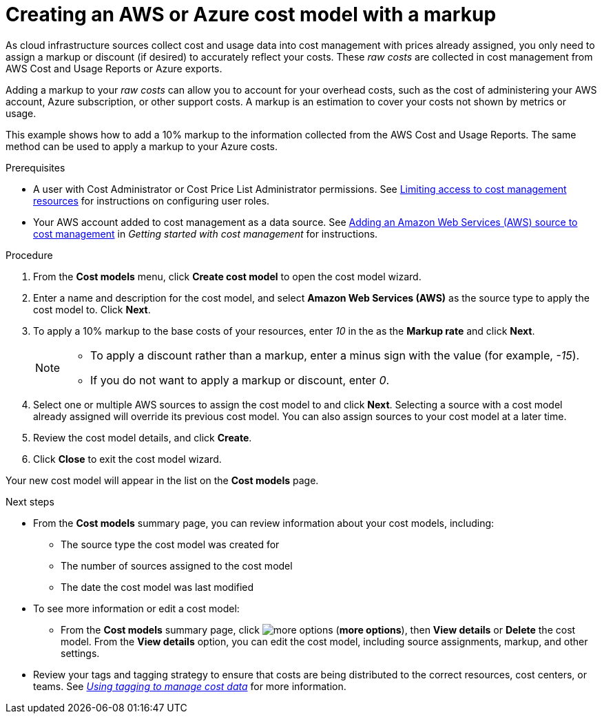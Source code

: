 // Module included in the following assemblies:
//
// assembly_using_cost_models.adoc

// Base the file name and the ID on the module title. For example:
// * file name: creating_an_AWS_Azure_cost_model.adoc
// * ID: [id="creating_an_AWS_Azure_cost_model"]
// * Title: = Creating an AWS or Azure cost model

[id="creating_an_AWS_Azure_cost_model"]
// The `context` attribute enables module reuse. Every module's ID includes {context}, which ensures that the module has a unique ID even if it is reused multiple times in a guide.
= Creating an AWS or Azure cost model with a markup

As cloud infrastructure sources collect cost and usage data into cost management with prices already assigned, you only need to assign a markup or discount (if desired) to accurately reflect your costs. These _raw costs_ are collected in cost management from AWS Cost and Usage Reports or Azure exports.

Adding a markup to your _raw costs_ can allow you to account for your overhead costs, such as the cost of administering your AWS account, Azure subscription, or other support costs. A markup is an estimation to cover your costs not shown by metrics or usage.

This example shows how to add a 10% markup to the information collected from the AWS Cost and Usage Reports. The same method can be used to apply a markup to your Azure costs.

.Prerequisites

* A user with Cost Administrator or Cost Price List Administrator permissions. See https://access.redhat.com/documentation/en-us/openshift_container_platform/4.4/html/getting_started_with_cost_management/assembly_cost_limiting_access_rbac[Limiting access to cost management resources] for instructions on configuring user roles.
* Your AWS account added to cost management as a data source. See https://access.redhat.com/documentation/en-us/openshift_container_platform/4.4/html/getting_started_with_cost_management/assembly_adding_sources_cost[Adding an Amazon Web Services (AWS) source to cost management] in _Getting started with cost management_ for instructions.

.Procedure

. From the *Cost models* menu, click *Create cost model* to open the cost model wizard.
. Enter a name and description for the cost model, and select *Amazon Web Services (AWS)* as the source type to apply the cost model to. Click *Next*.
. To apply a 10% markup to the base costs of your resources, enter _10_ in the as the *Markup rate* and click *Next*.
+
[NOTE]
====
* To apply a discount rather than a markup, enter a minus sign with the value (for example, _-15_). 
* If you do not want to apply a markup or discount, enter _0_.
====  
+
. Select one or multiple AWS sources to assign the cost model to and click *Next*. Selecting a source with a cost model already assigned will override its previous cost model. You can also assign sources to your cost model at a later time.
. Review the cost model details, and click *Create*.
. Click *Close* to exit the cost model wizard.

Your new cost model will appear in the list on the *Cost models* page. 

.Next steps

* From the *Cost models* summary page, you can review information about your cost models, including:
** The source type the cost model was created for 
** The number of sources assigned to the cost model
** The date the cost model was last modified
+
* To see more information or edit a cost model: 
+
** From the *Cost models* summary page, click image:more-options.png[] (*more options*), then *View details* or *Delete* the cost model. From the *View details* option, you can edit the cost model, including source assignments, markup, and other settings.

* Review your tags and tagging strategy to ensure that costs are being distributed to the correct resources, cost centers, or teams. See https://access.redhat.com/documentation/en-us/openshift_container_platform/4.4/html-single/managing_cost_data_using_tagging/index[_Using tagging to manage cost data_] for more information.



